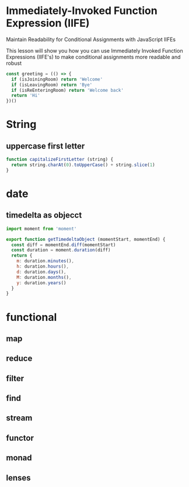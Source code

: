 * Immediately-Invoked Function Expression (IIFE)
Maintain Readability for Conditional Assignments with JavaScript IIFEs

This lesson will show you how you can use Immediately Invoked Function
Expressions (IIFE's) to make conditional assignments more readable and robust

#+BEGIN_SRC javascript
const greeting = (() => {
  if (isJoiningRoom) return 'Welcome'
  if (isLeavingRoom) return 'Bye'
  if (isReEnteringRoom) return 'Welcome back'
  return 'Hi'
})()
#+END_SRC

* String
** uppercase first letter
#+BEGIN_SRC javascript
function capitalizeFirstLetter (string) {
  return string.charAt(0).toUpperCase() + string.slice(1)
}
#+END_SRC

* date
** timedelta as objecct
#+BEGIN_SRC javascript
import moment from 'moment'

export function getTimedeltaObject (momentStart, momentEnd) {
  const diff = momentEnd.diff(momentStart)
  const duration = moment.duration(diff)
  return {
    m: duration.minutes(),
    h: duration.hours(),
    d: duration.days(),
    M: duration.months(),
    y: duration.years()
  }
}
#+END_SRC
* functional
** map
** reduce
** filter
** find
** stream
** functor
** monad
** lenses
